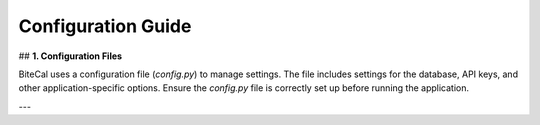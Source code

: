 Configuration Guide
===================

## **1. Configuration Files**

BiteCal uses a configuration file (`config.py`) to manage settings. The file includes settings for the database, API keys, and other application-specific options. Ensure the `config.py` file is correctly set up before running the application.

---
